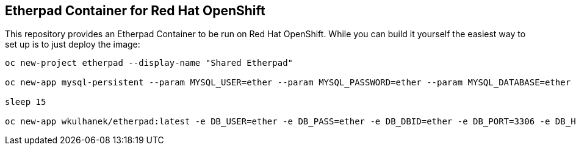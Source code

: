 == Etherpad Container for Red Hat OpenShift

This repository provides an Etherpad Container to be run on Red Hat OpenShift. While you can build it yourself the easiest way to set up is to just deploy the image:

[source,bash]
----
oc new-project etherpad --display-name "Shared Etherpad"

oc new-app mysql-persistent --param MYSQL_USER=ether --param MYSQL_PASSWORD=ether --param MYSQL_DATABASE=ether --param VOLUME_CAPACITY=4Gi --param MYSQL_VERSION=5.7

sleep 15

oc new-app wkulhanek/etherpad:latest -e DB_USER=ether -e DB_PASS=ether -e DB_DBID=ether -e DB_PORT=3306 -e DB_HOST=mysql
----
